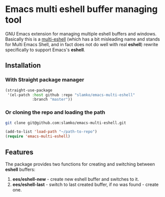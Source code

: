* Emacs multi eshell buffer managing tool
  GNU Emacs extension for managing multiple eshell buffers and windows.
  Basically this is a [[https://github.com/emacsmirror/multi-eshell][multi-eshell]] (which has a bit misleading name and stands for Multi Emacs Shell,
  and in fact does not do well with real *eshell*) rewrite specifically to support Emacs's *eshell*.

** Installation
*** With Straight package manager
#+begin_src emacs-lisp
(straight-use-package
 '(el-patch :host github :repo "slamko/emacs-multi-eshell"
            :branch "master"))
#+end_src
*** Or cloning the repo and loading the path
#+begin_src sh
git clone git@github.com:slamko/emacs-multi-eshell.git
#+end_src

#+begin_src emacs-lisp
(add-to-list 'load-path "~/path-to-repo")
(require 'emacs-multi-eshell)
#+end_src

** Features
   The package provides two functions for creating and switching between *eshell* buffers:
   
   1. *ees/eshell-new*  - create new eshell buffer and switches to it.
   2. *ees/eshell-last* - switch to last created buffer, if no was found - create one.
